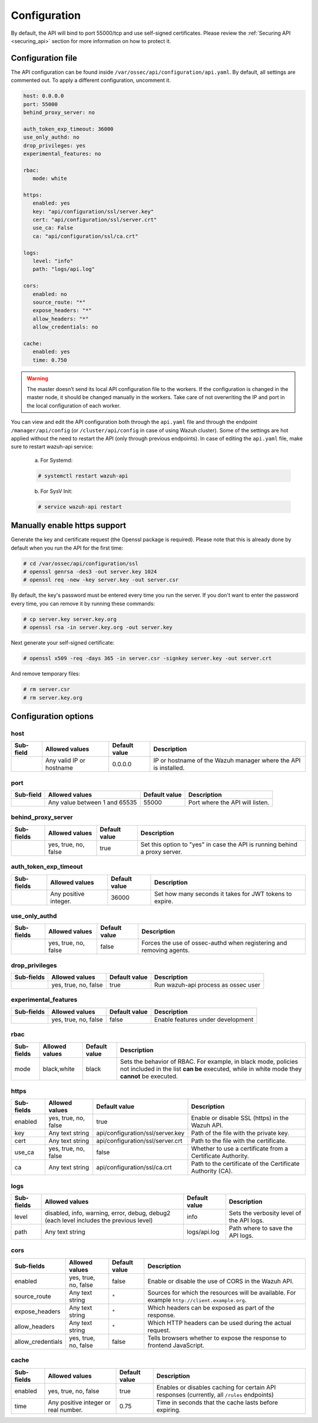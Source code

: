 .. Copyright (C) 2019 Wazuh, Inc.

.. _api_configuration:

Configuration
=============

By default, the API will bind to port 55000/tcp and use self-signed certificates. Please review the :ref:`Securing API <securing_api>` section for more information on how to protect it.

Configuration file
------------------

The API configuration can be found inside ``/var/ossec/api/configuration/api.yaml``. By default, all settings are commented out. To apply a different configuration, uncomment it.

.. code-block:: yaml

     host: 0.0.0.0
     port: 55000
     behind_proxy_server: no

     auth_token_exp_timeout: 36000
     use_only_authd: no
     drop_privileges: yes
     experimental_features: no

     rbac:
        mode: white

     https:
        enabled: yes
        key: "api/configuration/ssl/server.key"
        cert: "api/configuration/ssl/server.crt"
        use_ca: False
        ca: "api/configuration/ssl/ca.crt"

     logs:
        level: "info"
        path: "logs/api.log"

     cors:
        enabled: no
        source_route: "*"
        expose_headers: "*"
        allow_headers: "*"
        allow_credentials: no

     cache:
        enabled: yes
        time: 0.750

.. warning::

    The master doesn’t send its local API configuration file to the workers. If the configuration is changed in the master node, it should be changed manually in the workers. Take care of not overwriting the IP and port in the local configuration of each worker.

You can view and edit the API configuration both through the ``api.yaml`` file and through the endpoint ``/manager/api/config`` (or ``/cluster/api/config`` in case of using Wazuh cluster). Some of the settings are hot applied without the need to restart the API (only through previous endpoints). In case of editing the ``api.yaml`` file, make sure to restart wazuh-api service:

  a. For Systemd:

  .. code-block:: console

    # systemctl restart wazuh-api

  b. For SysV Init:

  .. code-block:: console

    # service wazuh-api restart

Manually enable https support
-----------------------------

Generate the key and certificate request (the Openssl package is required). Please note that this is already done by default when you run the API for the first time:

.. code-block:: console

 # cd /var/ossec/api/configuration/ssl
 # openssl genrsa -des3 -out server.key 1024
 # openssl req -new -key server.key -out server.csr

By default, the key's password must be entered every time you run the server.  If you don't want to enter the password every time, you can remove it by running these commands:

.. code-block:: console

 # cp server.key server.key.org
 # openssl rsa -in server.key.org -out server.key

Next generate your self-signed certificate:

.. code-block:: console

 # openssl x509 -req -days 365 -in server.csr -signkey server.key -out server.crt

And remove temporary files:

.. code-block:: console

 # rm server.csr
 # rm server.key.org

Configuration options
---------------------

host
^^^^^^^^^^^^^^^^^^^^^^
+-----------+--------------------------+---------------+-----------------------------------------------------------------+
| Sub-field | Allowed values           | Default value | Description                                                     |
+===========+==========================+===============+=================================================================+
|           | Any valid IP or hostname | 0.0.0.0       | IP or hostname of the Wazuh manager where the API is installed. |
+-----------+--------------------------+---------------+-----------------------------------------------------------------+

port
^^^^^^^^^^^^^^^^^^^^^^
+-----------+-------------------------------+---------------+---------------------------------+
| Sub-field | Allowed values                | Default value | Description                     |
+===========+===============================+===============+=================================+
|           | Any value between 1 and 65535 | 55000         | Port where the API will listen. |
+-----------+-------------------------------+---------------+---------------------------------+

behind_proxy_server
^^^^^^^^^^^^^^^^^^^^^^
+------------+----------------------+---------------+----------------------------------------------------------------------------+
| Sub-fields | Allowed values       | Default value | Description                                                                |
+============+======================+===============+============================================================================+
|            | yes, true, no, false | true          | Set this option to "yes" in case the API is running behind a proxy server. |
+------------+----------------------+---------------+----------------------------------------------------------------------------+

auth_token_exp_timeout
^^^^^^^^^^^^^^^^^^^^^^
+------------+-----------------------+---------------+---------------------------------------------------------+
| Sub-fields | Allowed values        | Default value | Description                                             |
+============+=======================+===============+=========================================================+
|            | Any positive integer. | 36000         | Set how many seconds it takes for JWT tokens to expire. |
+------------+-----------------------+---------------+---------------------------------------------------------+

use_only_authd
^^^^^^^^^^^^^^^^^^^^^^
+------------+----------------------+---------------+---------------------------------------------------------------------+
| Sub-fields | Allowed values       | Default value | Description                                                         |
+============+======================+===============+=====================================================================+
|            | yes, true, no, false | false         | Forces the use of ossec-authd when registering and removing agents. |
+------------+----------------------+---------------+---------------------------------------------------------------------+

drop_privileges
^^^^^^^^^^^^^^^^^^^^^^
+------------+----------------------+---------------+-------------------------------------+
| Sub-fields | Allowed values       | Default value | Description                         |
+============+======================+===============+=====================================+
|            | yes, true, no, false | true          | Run wazuh-api process as ossec user |
+------------+----------------------+---------------+-------------------------------------+

experimental_features
^^^^^^^^^^^^^^^^^^^^^^
+------------+----------------------+---------------+-----------------------------------+
| Sub-fields | Allowed values       | Default value | Description                       |
+============+======================+===============+===================================+
|            | yes, true, no, false | false         | Enable features under development |
+------------+----------------------+---------------+-----------------------------------+

rbac
^^^^^^^^^^^^^^^^^^^^^^
+------------+----------------+---------------+----------------------------------------------------------------------------------------------------------------------------------------------------------------+
| Sub-fields | Allowed values | Default value | Description                                                                                                                                                    |
+============+================+===============+================================================================================================================================================================+
| mode       | black,white    | black         | Sets the behavior of RBAC. For example, in black mode, policies not included in the list **can be** executed, while in white mode they **cannot** be executed. |
+------------+----------------+---------------+----------------------------------------------------------------------------------------------------------------------------------------------------------------+

https
^^^^^^^^^^^^^^^^^^^^^^
+------------+----------------------+----------------------------------+------------------------------------------------------------+
| Sub-fields | Allowed values       | Default value                    | Description                                                |
+============+======================+==================================+============================================================+
| enabled    | yes, true, no, false | true                             | Enable or disable SSL (https) in the Wazuh API.            |
+------------+----------------------+----------------------------------+------------------------------------------------------------+
| key        | Any text string      | api/configuration/ssl/server.key | Path of the file with the private key.                     |
+------------+----------------------+----------------------------------+------------------------------------------------------------+
| cert       | Any text string      | api/configuration/ssl/server.crt | Path to the file with the certificate.                     |
+------------+----------------------+----------------------------------+------------------------------------------------------------+
| use_ca     | yes, true, no, false | false                            | Whether to use a certificate from a Certificate Authority. |
+------------+----------------------+----------------------------------+------------------------------------------------------------+
| ca         | Any text string      | api/configuration/ssl/ca.crt     | Path to the certificate of the Certificate Authority (CA). |
+------------+----------------------+----------------------------------+------------------------------------------------------------+

logs
^^^^^^^^^^^^^^^^^^^^^^
+------------+----------------------------------------------------------------------------------------+---------------+-------------------------------------------+
| Sub-fields | Allowed values                                                                         | Default value | Description                               |
+============+========================================================================================+===============+===========================================+
| level      | disabled, info, warning, error, debug, debug2 (each level includes the previous level) | info          | Sets the verbosity level of the API logs. |
+------------+----------------------------------------------------------------------------------------+---------------+-------------------------------------------+
| path       | Any text string                                                                        | logs/api.log  | Path where to save the API logs.          |
+------------+----------------------------------------------------------------------------------------+---------------+-------------------------------------------+

cors
^^^^^^^^^^^^^^^^^^^^^^
+-------------------+----------------------+---------------+-----------------------------------------------------------------------------------------------+
| Sub-fields        | Allowed values       | Default value | Description                                                                                   |
+===================+======================+===============+===============================================================================================+
| enabled           | yes, true, no, false | false         | Enable or disable the use of CORS in the Wazuh API.                                           |
+-------------------+----------------------+---------------+-----------------------------------------------------------------------------------------------+
| source_route      | Any text string      | ``*``         | Sources for which the resources will be available. For example ``http://client.example.org``. |
+-------------------+----------------------+---------------+-----------------------------------------------------------------------------------------------+
| expose_headers    | Any text string      | ``*``         | Which headers can be exposed as part of the response.                                         |
+-------------------+----------------------+---------------+-----------------------------------------------------------------------------------------------+
| allow_headers     | Any text string      | ``*``         | Which HTTP headers can be used during the actual request.                                     |
+-------------------+----------------------+---------------+-----------------------------------------------------------------------------------------------+
| allow_credentials | yes, true, no, false | false         | Tells browsers whether to expose the response to frontend JavaScript.                         |
+-------------------+----------------------+---------------+-----------------------------------------------------------------------------------------------+

cache
^^^^^^^^^^^^^^^^^^^^^^
+------------+--------------------------------------+---------------+---------------------------------------------------------------------------------------------+
| Sub-fields | Allowed values                       | Default value | Description                                                                                 |
+============+======================================+===============+=============================================================================================+
| enabled    | yes, true, no, false                 | true          | Enables or disables caching for certain API responses (currently, all ``/rules`` endpoints) |
+------------+--------------------------------------+---------------+---------------------------------------------------------------------------------------------+
| time       | Any positive integer or real number. | 0.75          | Time in seconds that the cache lasts before expiring.                                       |
+------------+--------------------------------------+---------------+---------------------------------------------------------------------------------------------+
